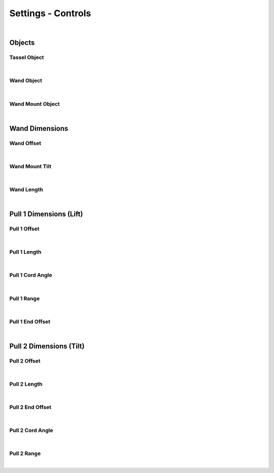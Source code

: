 Settings - Controls
====

|

Objects
~~~~

Tassel Object
----

|

Wand Object
----

|

Wand Mount Object
----

|

Wand Dimensions
~~~~

Wand Offset
----

|

Wand Mount Tilt
----

|

Wand Length
----

|

Pull 1 Dimensions (Lift)
~~~~

Pull 1 Offset
----

|

Pull 1 Length
----

|

Pull 1 Cord Angle
----

|

Pull 1 Range
----

|

Pull 1 End Offset
----

|

Pull 2 Dimensions (Tilt)
~~~~

Pull 2 Offset
----

|

Pull 2 Length
----

|

Pull 2 End Offset
----

|

Pull 2 Cord Angle
----

|

Pull 2 Range
----

|


